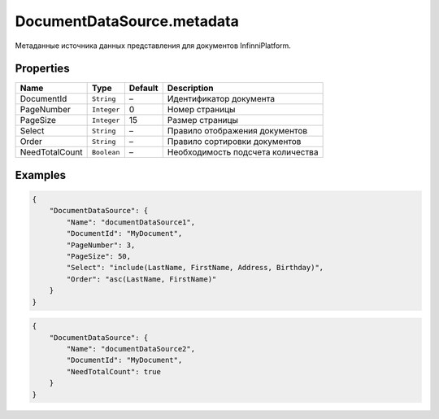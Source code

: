 DocumentDataSource.metadata
---------------------------

Метаданные источника данных представления для документов
InfinniPlatform.

Properties
~~~~~~~~~~

.. list-table::
   :header-rows: 1

   * - Name
     - Type
     - Default
     - Description
   * - DocumentId
     - ``String``
     - –
     - Идентификатор документа
   * - PageNumber
     - ``Integer``
     - 0
     - Номер страницы
   * - PageSize
     - ``Integer``
     - 15
     - Размер страницы
   * - Select
     - ``String``
     - –
     - Правило отображения документов
   * - Order
     - ``String``
     - –
     - Правило сортировки документов
   * - NeedTotalCount
     - ``Boolean``
     - –
     - Необходимость подсчета количества


Examples
~~~~~~~~

.. code:: json

    {
        "DocumentDataSource": {
            "Name": "documentDataSource1",
            "DocumentId": "MyDocument",
            "PageNumber": 3,
            "PageSize": 50,
            "Select": "include(LastName, FirstName, Address, Birthday)",
            "Order": "asc(LastName, FirstName)"
        }
    }

.. code:: json

    {
        "DocumentDataSource": {
            "Name": "documentDataSource2",
            "DocumentId": "MyDocument",
            "NeedTotalCount": true
        }
    }
